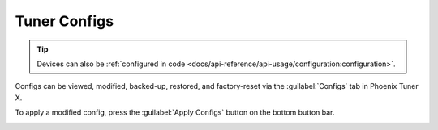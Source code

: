 Tuner Configs
=============

.. tip:: Devices can also be :ref:`configured in code <docs/api-reference/api-usage/configuration:configuration>`.

Configs can be viewed, modified, backed-up, restored, and factory-reset via the :guilabel:`Configs` tab in Phoenix Tuner X.

.. image:: images/tunerx-configs.png
   :width: 80%
   :alt: Tuner X configs page

To apply a modified config, press the :guilabel:`Apply Configs` button on the bottom button bar.

.. image:: images/setting-configs.png
   :width: 80%
   :alt: Applying configs to the device
